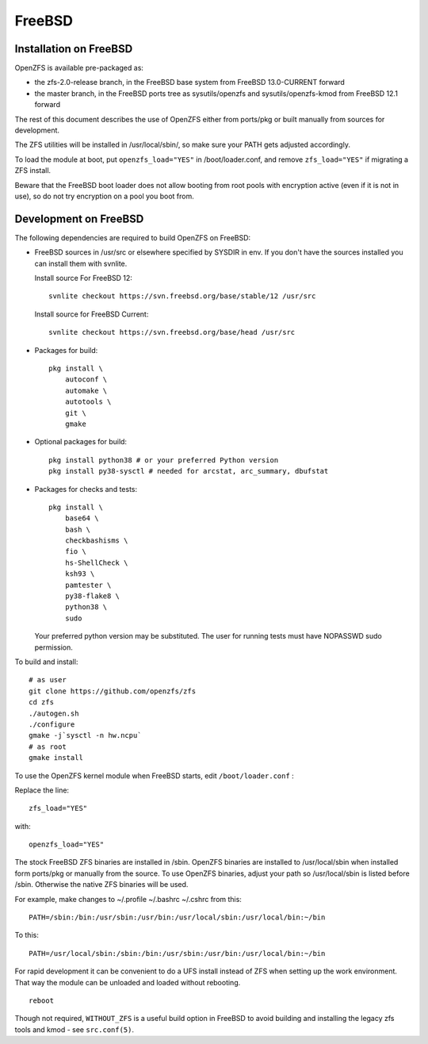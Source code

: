 FreeBSD
=======

|ZoF-logo|

Installation on FreeBSD
-----------------------

OpenZFS is available pre-packaged as:

- the zfs-2.0-release branch, in the FreeBSD base system from FreeBSD 13.0-CURRENT forward
- the master branch, in the FreeBSD ports tree as sysutils/openzfs and sysutils/openzfs-kmod from FreeBSD 12.1 forward

The rest of this document describes the use of OpenZFS either from ports/pkg or built manually from sources for development.

The ZFS utilities will be installed in /usr/local/sbin/, so make sure
your PATH gets adjusted accordingly.

To load the module at boot, put ``openzfs_load="YES"`` in
/boot/loader.conf, and remove ``zfs_load="YES"`` if migrating a ZFS
install.

Beware that the FreeBSD boot loader does not allow booting from root
pools with encryption active (even if it is not in use), so do not try
encryption on a pool you boot from.

Development on FreeBSD
----------------------

The following dependencies are required to build OpenZFS on FreeBSD:

-  FreeBSD sources in /usr/src or elsewhere specified by SYSDIR in env.
   If you don't have the sources installed you can install them with
   svnlite.

   Install source For FreeBSD 12:
   ::

     svnlite checkout https://svn.freebsd.org/base/stable/12 /usr/src

   Install source for FreeBSD Current:
   ::

     svnlite checkout https://svn.freebsd.org/base/head /usr/src

-  Packages for build:
   ::

      pkg install \
          autoconf \
          automake \
          autotools \
          git \
          gmake

-  Optional packages for build:
   ::

      pkg install python38 # or your preferred Python version
      pkg install py38-sysctl # needed for arcstat, arc_summary, dbufstat

-  Packages for checks and tests:
   ::

      pkg install \
          base64 \
          bash \
          checkbashisms \
          fio \
          hs-ShellCheck \
          ksh93 \
          pamtester \
          py38-flake8 \
          python38 \
          sudo

   Your preferred python version may be substituted. The user for
   running tests must have NOPASSWD sudo permission.

To build and install:

::

   # as user
   git clone https://github.com/openzfs/zfs
   cd zfs
   ./autogen.sh
   ./configure
   gmake -j`sysctl -n hw.ncpu`
   # as root
   gmake install

To use the OpenZFS kernel module when FreeBSD starts, edit ``/boot/loader.conf`` :

Replace the line:

::

  zfs_load="YES"

with:

::

  openzfs_load="YES"

The stock FreeBSD ZFS binaries are installed in /sbin.  OpenZFS binaries are installed to /usr/local/sbin when installed form ports/pkg or manually from the source.  To use OpenZFS binaries, adjust your path so /usr/local/sbin is listed before /sbin.  Otherwise the native ZFS binaries will be used.

For example, make changes to ~/.profile ~/.bashrc ~/.cshrc from this:

::

  PATH=/sbin:/bin:/usr/sbin:/usr/bin:/usr/local/sbin:/usr/local/bin:~/bin

To this:

::

  PATH=/usr/local/sbin:/sbin:/bin:/usr/sbin:/usr/bin:/usr/local/bin:~/bin

For rapid development it can be convenient to do a UFS install instead
of ZFS when setting up the work environment. That way the module can be
unloaded and loaded without rebooting.
::

	reboot

Though not required, ``WITHOUT_ZFS`` is a useful build option in FreeBSD
to avoid building and installing the legacy zfs tools and kmod - see
``src.conf(5)``.

.. |ZoF-logo| image:: /_static/img/logo/zof-logo.png
